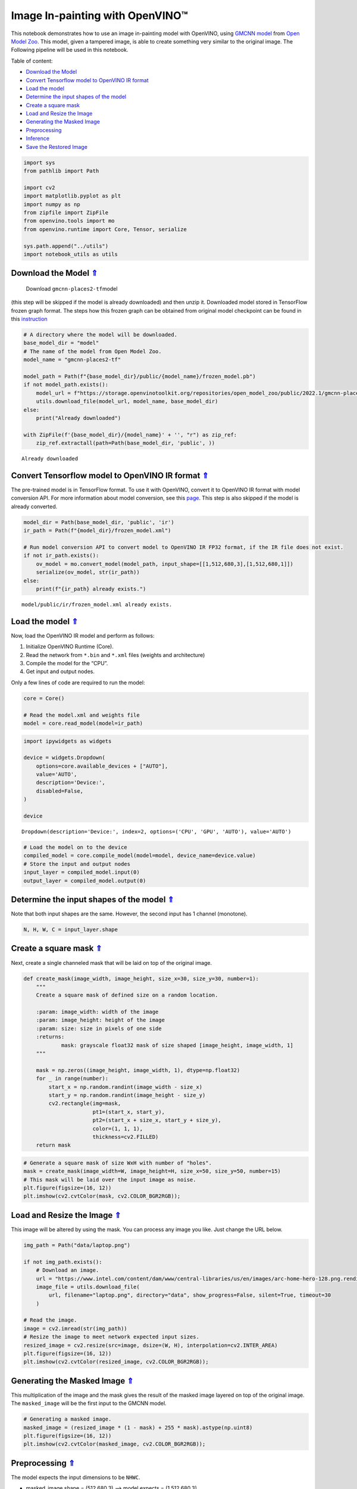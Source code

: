 Image In-painting with OpenVINO™
--------------------------------

.. _top:

This notebook demonstrates how to use an image in-painting model with
OpenVINO, using `GMCNN
model <https://github.com/shepnerd/inpainting_gmcnn>`__ from `Open Model
Zoo <https://github.com/openvinotoolkit/open_model_zoo/>`__. This model,
given a tampered image, is able to create something very similar to the
original image. The Following pipeline will be used in this notebook.
|pipeline|

Table of content:

- `Download the Model <#1>`__
- `Convert Tensorflow model to OpenVINO IR format <#2>`__
- `Load the model <#3>`__
- `Determine the input shapes of the model <#4>`__
- `Create a square mask <#5>`__
- `Load and Resize the Image <#6>`__
- `Generating the Masked Image <#7>`__
- `Preprocessing <#8>`__
- `Inference <#9>`__
- `Save the Restored Image <#10>`__

.. |pipeline| image:: https://user-images.githubusercontent.com/4547501/165792473-ba784c0d-0a37-409f-a5f6-bb1849c1d140.png

.. code:: ipython3

    import sys
    from pathlib import Path
    
    import cv2
    import matplotlib.pyplot as plt
    import numpy as np
    from zipfile import ZipFile
    from openvino.tools import mo
    from openvino.runtime import Core, Tensor, serialize
    
    sys.path.append("../utils")
    import notebook_utils as utils

Download the Model `⇑ <#top>`__
+++++++++++++++++++++++++++++++++++++++++++++++++++++++++++++++++++++++++++++++++++++++++++++++++++++++++++++++++++++++++++++++

 Download ``gmcnn-places2-tf``\ model
(this step will be skipped if the model is already downloaded) and then
unzip it. Downloaded model stored in TensorFlow frozen graph format. The
steps how this frozen graph can be obtained from original model
checkpoint can be found in this
`instruction <https://docs.openvino.ai/2023.0/omz_models_model_gmcnn_places2_tf.html#steps-to-reproduce-conversion-to-frozen-graph>`__

.. code:: ipython3

    # A directory where the model will be downloaded.
    base_model_dir = "model"
    # The name of the model from Open Model Zoo.
    model_name = "gmcnn-places2-tf"
    
    model_path = Path(f"{base_model_dir}/public/{model_name}/frozen_model.pb")
    if not model_path.exists():
        model_url = f"https://storage.openvinotoolkit.org/repositories/open_model_zoo/public/2022.1/gmcnn-places2-tf/{model_name}.zip"
        utils.download_file(model_url, model_name, base_model_dir)
    else:
        print("Already downloaded")
    
    with ZipFile(f'{base_model_dir}/{model_name}' + '', "r") as zip_ref:
        zip_ref.extractall(path=Path(base_model_dir, 'public', ))


.. parsed-literal::

    Already downloaded


Convert Tensorflow model to OpenVINO IR format `⇑ <#top>`__
+++++++++++++++++++++++++++++++++++++++++++++++++++++++++++++++++++++++++++++++++++++++++++++++++++++++++++++++++++++++++++++++


The pre-trained model is in TensorFlow format. To use it with OpenVINO,
convert it to OpenVINO IR format with model conversion API. For more
information about model conversion, see this
`page <https://docs.openvino.ai/2023.0/openvino_docs_model_processing_introduction.html>`__.
This step is also skipped if the model is already converted.

.. code:: ipython3

    model_dir = Path(base_model_dir, 'public', 'ir')
    ir_path = Path(f"{model_dir}/frozen_model.xml")
    
    # Run model conversion API to convert model to OpenVINO IR FP32 format, if the IR file does not exist.
    if not ir_path.exists():
        ov_model = mo.convert_model(model_path, input_shape=[[1,512,680,3],[1,512,680,1]])
        serialize(ov_model, str(ir_path))
    else:
        print(f"{ir_path} already exists.")


.. parsed-literal::

    model/public/ir/frozen_model.xml already exists.


Load the model `⇑ <#top>`__
+++++++++++++++++++++++++++++++++++++++++++++++++++++++++++++++++++++++++++++++++++++++++++++++++++++++++++++++++++++++++++++++


Now, load the OpenVINO IR model and perform as follows:

1. Initialize OpenVINO Runtime (Core).
2. Read the network from ``*.bin`` and ``*.xml`` files (weights and
   architecture)
3. Compile the model for the “CPU”.
4. Get input and output nodes.

Only a few lines of code are required to run the model:

.. code:: ipython3

    core = Core()
    
    # Read the model.xml and weights file
    model = core.read_model(model=ir_path)

.. code:: ipython3

    import ipywidgets as widgets
    
    device = widgets.Dropdown(
        options=core.available_devices + ["AUTO"],
        value='AUTO',
        description='Device:',
        disabled=False,
    )
    
    device




.. parsed-literal::

    Dropdown(description='Device:', index=2, options=('CPU', 'GPU', 'AUTO'), value='AUTO')



.. code:: ipython3

    # Load the model on to the device
    compiled_model = core.compile_model(model=model, device_name=device.value)
    # Store the input and output nodes
    input_layer = compiled_model.input(0)
    output_layer = compiled_model.output(0)

Determine the input shapes of the model `⇑ <#top>`__
+++++++++++++++++++++++++++++++++++++++++++++++++++++++++++++++++++++++++++++++++++++++++++++++++++++++++++++++++++++++++++++++


Note that both input shapes are the same. However, the second input has
1 channel (monotone).

.. code:: ipython3

    N, H, W, C = input_layer.shape

Create a square mask `⇑ <#top>`__
+++++++++++++++++++++++++++++++++++++++++++++++++++++++++++++++++++++++++++++++++++++++++++++++++++++++++++++++++++++++++++++++


Next, create a single channeled mask that will be laid on top of the
original image.

.. code:: ipython3

    def create_mask(image_width, image_height, size_x=30, size_y=30, number=1):
        """
        Create a square mask of defined size on a random location.
    
        :param: image_width: width of the image
        :param: image_height: height of the image
        :param: size: size in pixels of one side
        :returns:
                mask: grayscale float32 mask of size shaped [image_height, image_width, 1]
        """
    
        mask = np.zeros((image_height, image_width, 1), dtype=np.float32)
        for _ in range(number):
            start_x = np.random.randint(image_width - size_x)
            start_y = np.random.randint(image_height - size_y)
            cv2.rectangle(img=mask,
                          pt1=(start_x, start_y),
                          pt2=(start_x + size_x, start_y + size_y),
                          color=(1, 1, 1),
                          thickness=cv2.FILLED)
        return mask

.. code:: ipython3

    # Generate a square mask of size WxH with number of "holes".
    mask = create_mask(image_width=W, image_height=H, size_x=50, size_y=50, number=15)
    # This mask will be laid over the input image as noise.
    plt.figure(figsize=(16, 12))
    plt.imshow(cv2.cvtColor(mask, cv2.COLOR_BGR2RGB));



.. image:: 215-image-inpainting-with-output_files/215-image-inpainting-with-output_14_0.png


Load and Resize the Image `⇑ <#top>`__
+++++++++++++++++++++++++++++++++++++++++++++++++++++++++++++++++++++++++++++++++++++++++++++++++++++++++++++++++++++++++++++++


This image will be altered by using the mask. You can process any image
you like. Just change the URL below.

.. code:: ipython3

    img_path = Path("data/laptop.png")
    
    if not img_path.exists():
        # Download an image.
        url = "https://www.intel.com/content/dam/www/central-libraries/us/en/images/arc-home-hero-128.png.rendition.intel.web.480.360.png"
        image_file = utils.download_file(
            url, filename="laptop.png", directory="data", show_progress=False, silent=True, timeout=30
        )
    
    # Read the image.
    image = cv2.imread(str(img_path))
    # Resize the image to meet network expected input sizes.
    resized_image = cv2.resize(src=image, dsize=(W, H), interpolation=cv2.INTER_AREA)
    plt.figure(figsize=(16, 12))
    plt.imshow(cv2.cvtColor(resized_image, cv2.COLOR_BGR2RGB));



.. image:: 215-image-inpainting-with-output_files/215-image-inpainting-with-output_16_0.png


Generating the Masked Image `⇑ <#top>`__
+++++++++++++++++++++++++++++++++++++++++++++++++++++++++++++++++++++++++++++++++++++++++++++++++++++++++++++++++++++++++++++++


This multiplication of the image and the mask gives the result of the
masked image layered on top of the original image. The ``masked_image``
will be the first input to the GMCNN model.

.. code:: ipython3

    # Generating a masked image.
    masked_image = (resized_image * (1 - mask) + 255 * mask).astype(np.uint8)
    plt.figure(figsize=(16, 12))
    plt.imshow(cv2.cvtColor(masked_image, cv2.COLOR_BGR2RGB));



.. image:: 215-image-inpainting-with-output_files/215-image-inpainting-with-output_18_0.png


Preprocessing `⇑ <#top>`__
+++++++++++++++++++++++++++++++++++++++++++++++++++++++++++++++++++++++++++++++++++++++++++++++++++++++++++++++++++++++++++++++


The model expects the input dimensions to be ``NHWC``.

-  masked_image.shape = (512,680,3) —–> model expects = (1,512,680,3)
-  resized_mask.shape = (512,680,1) —–> model expects = (1,512,680,1)

.. code:: ipython3

    masked_image = masked_image[None, ...]
    mask = mask[None, ...]

Inference `⇑ <#top>`__
+++++++++++++++++++++++++++++++++++++++++++++++++++++++++++++++++++++++++++++++++++++++++++++++++++++++++++++++++++++++++++++++


Do inference with the given masked image and the mask. Then, show the
restored image.

.. code:: ipython3

    result = compiled_model([Tensor(masked_image.astype(np.float32)), Tensor(mask.astype(np.float32))])[output_layer]
    result = result.squeeze().astype(np.uint8)
    plt.figure(figsize=(16, 12))
    plt.imshow(cv2.cvtColor(result, cv2.COLOR_BGR2RGB));



.. image:: 215-image-inpainting-with-output_files/215-image-inpainting-with-output_22_0.png


Save the Restored Image `⇑ <#top>`__
+++++++++++++++++++++++++++++++++++++++++++++++++++++++++++++++++++++++++++++++++++++++++++++++++++++++++++++++++++++++++++++++


Save the restored image to the data directory to download it.

.. code:: ipython3

    cv2.imwrite("data/laptop_restored.png", result);
